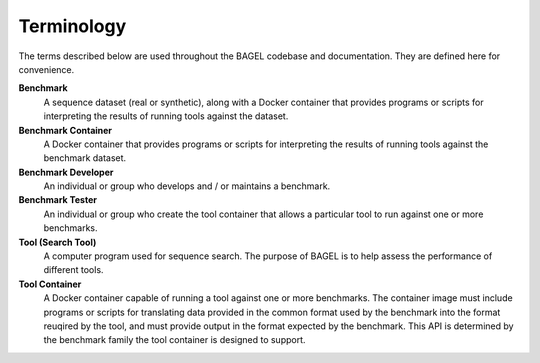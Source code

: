 Terminology
===========

The terms described below are used throughout the BAGEL codebase and
documentation. They are defined here for convenience.

**Benchmark**
    A sequence dataset (real or synthetic), along with a Docker container that
    provides programs or scripts for interpreting the results of running tools
    against the dataset.
**Benchmark Container**
    A Docker container that provides programs or scripts for interpreting the
    results of running tools against the benchmark dataset.
**Benchmark Developer**
    An individual or group who develops and / or maintains a benchmark.
**Benchmark Tester**
    An individual or group who create the tool container that allows a
    particular tool to run against one or more benchmarks.
**Tool (Search Tool)**
    A computer program used for sequence search. The purpose of BAGEL is to help
    assess the performance of different tools.
**Tool Container**
    A Docker container capable of running a tool against one or more benchmarks.
    The container image must include programs or scripts for translating data
    provided in the common format used by the benchmark into the format reuqired
    by the tool, and must provide output in the format expected by the
    benchmark. This API is determined by the benchmark family the tool container
    is designed to support.
